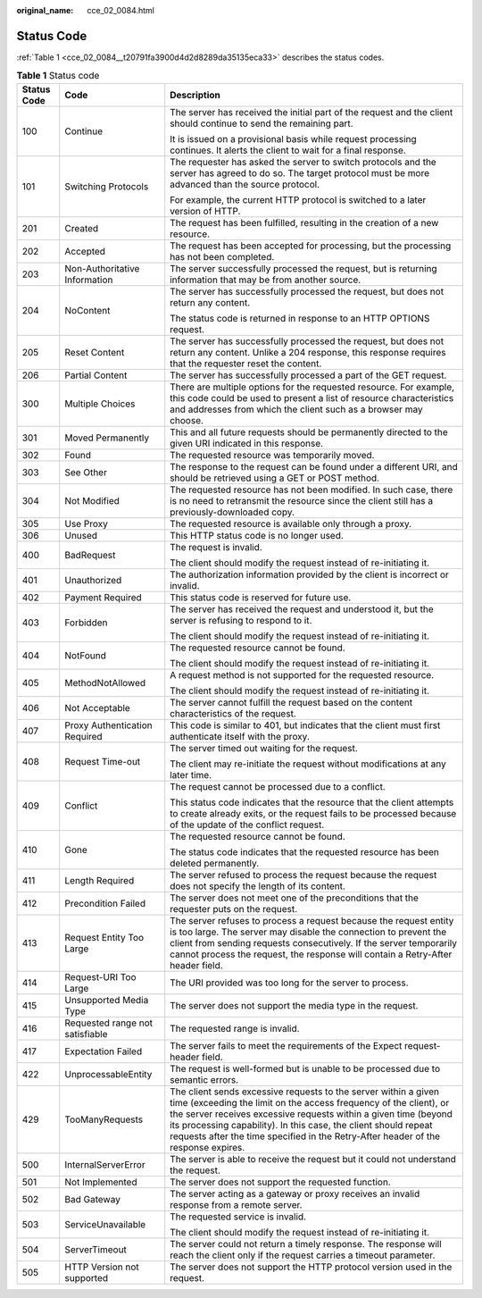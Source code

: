 :original_name: cce_02_0084.html

.. _cce_02_0084:

Status Code
===========

:ref:`Table 1 <cce_02_0084__t20791fa3900d4d2d8289da35135eca33>` describes the status codes.

.. _cce_02_0084__t20791fa3900d4d2d8289da35135eca33:

.. table:: **Table 1** Status code

   +-----------------------+---------------------------------+------------------------------------------------------------------------------------------------------------------------------------------------------------------------------------------------------------------------------------------------------------------------------------------------------------------------------------------------------------------+
   | Status Code           | Code                            | Description                                                                                                                                                                                                                                                                                                                                                      |
   +=======================+=================================+==================================================================================================================================================================================================================================================================================================================================================================+
   | 100                   | Continue                        | The server has received the initial part of the request and the client should continue to send the remaining part.                                                                                                                                                                                                                                               |
   |                       |                                 |                                                                                                                                                                                                                                                                                                                                                                  |
   |                       |                                 | It is issued on a provisional basis while request processing continues. It alerts the client to wait for a final response.                                                                                                                                                                                                                                       |
   +-----------------------+---------------------------------+------------------------------------------------------------------------------------------------------------------------------------------------------------------------------------------------------------------------------------------------------------------------------------------------------------------------------------------------------------------+
   | 101                   | Switching Protocols             | The requester has asked the server to switch protocols and the server has agreed to do so. The target protocol must be more advanced than the source protocol.                                                                                                                                                                                                   |
   |                       |                                 |                                                                                                                                                                                                                                                                                                                                                                  |
   |                       |                                 | For example, the current HTTP protocol is switched to a later version of HTTP.                                                                                                                                                                                                                                                                                   |
   +-----------------------+---------------------------------+------------------------------------------------------------------------------------------------------------------------------------------------------------------------------------------------------------------------------------------------------------------------------------------------------------------------------------------------------------------+
   | 201                   | Created                         | The request has been fulfilled, resulting in the creation of a new resource.                                                                                                                                                                                                                                                                                     |
   +-----------------------+---------------------------------+------------------------------------------------------------------------------------------------------------------------------------------------------------------------------------------------------------------------------------------------------------------------------------------------------------------------------------------------------------------+
   | 202                   | Accepted                        | The request has been accepted for processing, but the processing has not been completed.                                                                                                                                                                                                                                                                         |
   +-----------------------+---------------------------------+------------------------------------------------------------------------------------------------------------------------------------------------------------------------------------------------------------------------------------------------------------------------------------------------------------------------------------------------------------------+
   | 203                   | Non-Authoritative Information   | The server successfully processed the request, but is returning information that may be from another source.                                                                                                                                                                                                                                                     |
   +-----------------------+---------------------------------+------------------------------------------------------------------------------------------------------------------------------------------------------------------------------------------------------------------------------------------------------------------------------------------------------------------------------------------------------------------+
   | 204                   | NoContent                       | The server has successfully processed the request, but does not return any content.                                                                                                                                                                                                                                                                              |
   |                       |                                 |                                                                                                                                                                                                                                                                                                                                                                  |
   |                       |                                 | The status code is returned in response to an HTTP OPTIONS request.                                                                                                                                                                                                                                                                                              |
   +-----------------------+---------------------------------+------------------------------------------------------------------------------------------------------------------------------------------------------------------------------------------------------------------------------------------------------------------------------------------------------------------------------------------------------------------+
   | 205                   | Reset Content                   | The server has successfully processed the request, but does not return any content. Unlike a 204 response, this response requires that the requester reset the content.                                                                                                                                                                                          |
   +-----------------------+---------------------------------+------------------------------------------------------------------------------------------------------------------------------------------------------------------------------------------------------------------------------------------------------------------------------------------------------------------------------------------------------------------+
   | 206                   | Partial Content                 | The server has successfully processed a part of the GET request.                                                                                                                                                                                                                                                                                                 |
   +-----------------------+---------------------------------+------------------------------------------------------------------------------------------------------------------------------------------------------------------------------------------------------------------------------------------------------------------------------------------------------------------------------------------------------------------+
   | 300                   | Multiple Choices                | There are multiple options for the requested resource. For example, this code could be used to present a list of resource characteristics and addresses from which the client such as a browser may choose.                                                                                                                                                      |
   +-----------------------+---------------------------------+------------------------------------------------------------------------------------------------------------------------------------------------------------------------------------------------------------------------------------------------------------------------------------------------------------------------------------------------------------------+
   | 301                   | Moved Permanently               | This and all future requests should be permanently directed to the given URI indicated in this response.                                                                                                                                                                                                                                                         |
   +-----------------------+---------------------------------+------------------------------------------------------------------------------------------------------------------------------------------------------------------------------------------------------------------------------------------------------------------------------------------------------------------------------------------------------------------+
   | 302                   | Found                           | The requested resource was temporarily moved.                                                                                                                                                                                                                                                                                                                    |
   +-----------------------+---------------------------------+------------------------------------------------------------------------------------------------------------------------------------------------------------------------------------------------------------------------------------------------------------------------------------------------------------------------------------------------------------------+
   | 303                   | See Other                       | The response to the request can be found under a different URI, and should be retrieved using a GET or POST method.                                                                                                                                                                                                                                              |
   +-----------------------+---------------------------------+------------------------------------------------------------------------------------------------------------------------------------------------------------------------------------------------------------------------------------------------------------------------------------------------------------------------------------------------------------------+
   | 304                   | Not Modified                    | The requested resource has not been modified. In such case, there is no need to retransmit the resource since the client still has a previously-downloaded copy.                                                                                                                                                                                                 |
   +-----------------------+---------------------------------+------------------------------------------------------------------------------------------------------------------------------------------------------------------------------------------------------------------------------------------------------------------------------------------------------------------------------------------------------------------+
   | 305                   | Use Proxy                       | The requested resource is available only through a proxy.                                                                                                                                                                                                                                                                                                        |
   +-----------------------+---------------------------------+------------------------------------------------------------------------------------------------------------------------------------------------------------------------------------------------------------------------------------------------------------------------------------------------------------------------------------------------------------------+
   | 306                   | Unused                          | This HTTP status code is no longer used.                                                                                                                                                                                                                                                                                                                         |
   +-----------------------+---------------------------------+------------------------------------------------------------------------------------------------------------------------------------------------------------------------------------------------------------------------------------------------------------------------------------------------------------------------------------------------------------------+
   | 400                   | BadRequest                      | The request is invalid.                                                                                                                                                                                                                                                                                                                                          |
   |                       |                                 |                                                                                                                                                                                                                                                                                                                                                                  |
   |                       |                                 | The client should modify the request instead of re-initiating it.                                                                                                                                                                                                                                                                                                |
   +-----------------------+---------------------------------+------------------------------------------------------------------------------------------------------------------------------------------------------------------------------------------------------------------------------------------------------------------------------------------------------------------------------------------------------------------+
   | 401                   | Unauthorized                    | The authorization information provided by the client is incorrect or invalid.                                                                                                                                                                                                                                                                                    |
   +-----------------------+---------------------------------+------------------------------------------------------------------------------------------------------------------------------------------------------------------------------------------------------------------------------------------------------------------------------------------------------------------------------------------------------------------+
   | 402                   | Payment Required                | This status code is reserved for future use.                                                                                                                                                                                                                                                                                                                     |
   +-----------------------+---------------------------------+------------------------------------------------------------------------------------------------------------------------------------------------------------------------------------------------------------------------------------------------------------------------------------------------------------------------------------------------------------------+
   | 403                   | Forbidden                       | The server has received the request and understood it, but the server is refusing to respond to it.                                                                                                                                                                                                                                                              |
   |                       |                                 |                                                                                                                                                                                                                                                                                                                                                                  |
   |                       |                                 | The client should modify the request instead of re-initiating it.                                                                                                                                                                                                                                                                                                |
   +-----------------------+---------------------------------+------------------------------------------------------------------------------------------------------------------------------------------------------------------------------------------------------------------------------------------------------------------------------------------------------------------------------------------------------------------+
   | 404                   | NotFound                        | The requested resource cannot be found.                                                                                                                                                                                                                                                                                                                          |
   |                       |                                 |                                                                                                                                                                                                                                                                                                                                                                  |
   |                       |                                 | The client should modify the request instead of re-initiating it.                                                                                                                                                                                                                                                                                                |
   +-----------------------+---------------------------------+------------------------------------------------------------------------------------------------------------------------------------------------------------------------------------------------------------------------------------------------------------------------------------------------------------------------------------------------------------------+
   | 405                   | MethodNotAllowed                | A request method is not supported for the requested resource.                                                                                                                                                                                                                                                                                                    |
   |                       |                                 |                                                                                                                                                                                                                                                                                                                                                                  |
   |                       |                                 | The client should modify the request instead of re-initiating it.                                                                                                                                                                                                                                                                                                |
   +-----------------------+---------------------------------+------------------------------------------------------------------------------------------------------------------------------------------------------------------------------------------------------------------------------------------------------------------------------------------------------------------------------------------------------------------+
   | 406                   | Not Acceptable                  | The server cannot fulfill the request based on the content characteristics of the request.                                                                                                                                                                                                                                                                       |
   +-----------------------+---------------------------------+------------------------------------------------------------------------------------------------------------------------------------------------------------------------------------------------------------------------------------------------------------------------------------------------------------------------------------------------------------------+
   | 407                   | Proxy Authentication Required   | This code is similar to 401, but indicates that the client must first authenticate itself with the proxy.                                                                                                                                                                                                                                                        |
   +-----------------------+---------------------------------+------------------------------------------------------------------------------------------------------------------------------------------------------------------------------------------------------------------------------------------------------------------------------------------------------------------------------------------------------------------+
   | 408                   | Request Time-out                | The server timed out waiting for the request.                                                                                                                                                                                                                                                                                                                    |
   |                       |                                 |                                                                                                                                                                                                                                                                                                                                                                  |
   |                       |                                 | The client may re-initiate the request without modifications at any later time.                                                                                                                                                                                                                                                                                  |
   +-----------------------+---------------------------------+------------------------------------------------------------------------------------------------------------------------------------------------------------------------------------------------------------------------------------------------------------------------------------------------------------------------------------------------------------------+
   | 409                   | Conflict                        | The request cannot be processed due to a conflict.                                                                                                                                                                                                                                                                                                               |
   |                       |                                 |                                                                                                                                                                                                                                                                                                                                                                  |
   |                       |                                 | This status code indicates that the resource that the client attempts to create already exits, or the request fails to be processed because of the update of the conflict request.                                                                                                                                                                               |
   +-----------------------+---------------------------------+------------------------------------------------------------------------------------------------------------------------------------------------------------------------------------------------------------------------------------------------------------------------------------------------------------------------------------------------------------------+
   | 410                   | Gone                            | The requested resource cannot be found.                                                                                                                                                                                                                                                                                                                          |
   |                       |                                 |                                                                                                                                                                                                                                                                                                                                                                  |
   |                       |                                 | The status code indicates that the requested resource has been deleted permanently.                                                                                                                                                                                                                                                                              |
   +-----------------------+---------------------------------+------------------------------------------------------------------------------------------------------------------------------------------------------------------------------------------------------------------------------------------------------------------------------------------------------------------------------------------------------------------+
   | 411                   | Length Required                 | The server refused to process the request because the request does not specify the length of its content.                                                                                                                                                                                                                                                        |
   +-----------------------+---------------------------------+------------------------------------------------------------------------------------------------------------------------------------------------------------------------------------------------------------------------------------------------------------------------------------------------------------------------------------------------------------------+
   | 412                   | Precondition Failed             | The server does not meet one of the preconditions that the requester puts on the request.                                                                                                                                                                                                                                                                        |
   +-----------------------+---------------------------------+------------------------------------------------------------------------------------------------------------------------------------------------------------------------------------------------------------------------------------------------------------------------------------------------------------------------------------------------------------------+
   | 413                   | Request Entity Too Large        | The server refuses to process a request because the request entity is too large. The server may disable the connection to prevent the client from sending requests consecutively. If the server temporarily cannot process the request, the response will contain a Retry-After header field.                                                                    |
   +-----------------------+---------------------------------+------------------------------------------------------------------------------------------------------------------------------------------------------------------------------------------------------------------------------------------------------------------------------------------------------------------------------------------------------------------+
   | 414                   | Request-URI Too Large           | The URI provided was too long for the server to process.                                                                                                                                                                                                                                                                                                         |
   +-----------------------+---------------------------------+------------------------------------------------------------------------------------------------------------------------------------------------------------------------------------------------------------------------------------------------------------------------------------------------------------------------------------------------------------------+
   | 415                   | Unsupported Media Type          | The server does not support the media type in the request.                                                                                                                                                                                                                                                                                                       |
   +-----------------------+---------------------------------+------------------------------------------------------------------------------------------------------------------------------------------------------------------------------------------------------------------------------------------------------------------------------------------------------------------------------------------------------------------+
   | 416                   | Requested range not satisfiable | The requested range is invalid.                                                                                                                                                                                                                                                                                                                                  |
   +-----------------------+---------------------------------+------------------------------------------------------------------------------------------------------------------------------------------------------------------------------------------------------------------------------------------------------------------------------------------------------------------------------------------------------------------+
   | 417                   | Expectation Failed              | The server fails to meet the requirements of the Expect request-header field.                                                                                                                                                                                                                                                                                    |
   +-----------------------+---------------------------------+------------------------------------------------------------------------------------------------------------------------------------------------------------------------------------------------------------------------------------------------------------------------------------------------------------------------------------------------------------------+
   | 422                   | UnprocessableEntity             | The request is well-formed but is unable to be processed due to semantic errors.                                                                                                                                                                                                                                                                                 |
   +-----------------------+---------------------------------+------------------------------------------------------------------------------------------------------------------------------------------------------------------------------------------------------------------------------------------------------------------------------------------------------------------------------------------------------------------+
   | 429                   | TooManyRequests                 | The client sends excessive requests to the server within a given time (exceeding the limit on the access frequency of the client), or the server receives excessive requests within a given time (beyond its processing capability). In this case, the client should repeat requests after the time specified in the Retry-After header of the response expires. |
   +-----------------------+---------------------------------+------------------------------------------------------------------------------------------------------------------------------------------------------------------------------------------------------------------------------------------------------------------------------------------------------------------------------------------------------------------+
   | 500                   | InternalServerError             | The server is able to receive the request but it could not understand the request.                                                                                                                                                                                                                                                                               |
   +-----------------------+---------------------------------+------------------------------------------------------------------------------------------------------------------------------------------------------------------------------------------------------------------------------------------------------------------------------------------------------------------------------------------------------------------+
   | 501                   | Not Implemented                 | The server does not support the requested function.                                                                                                                                                                                                                                                                                                              |
   +-----------------------+---------------------------------+------------------------------------------------------------------------------------------------------------------------------------------------------------------------------------------------------------------------------------------------------------------------------------------------------------------------------------------------------------------+
   | 502                   | Bad Gateway                     | The server acting as a gateway or proxy receives an invalid response from a remote server.                                                                                                                                                                                                                                                                       |
   +-----------------------+---------------------------------+------------------------------------------------------------------------------------------------------------------------------------------------------------------------------------------------------------------------------------------------------------------------------------------------------------------------------------------------------------------+
   | 503                   | ServiceUnavailable              | The requested service is invalid.                                                                                                                                                                                                                                                                                                                                |
   |                       |                                 |                                                                                                                                                                                                                                                                                                                                                                  |
   |                       |                                 | The client should modify the request instead of re-initiating it.                                                                                                                                                                                                                                                                                                |
   +-----------------------+---------------------------------+------------------------------------------------------------------------------------------------------------------------------------------------------------------------------------------------------------------------------------------------------------------------------------------------------------------------------------------------------------------+
   | 504                   | ServerTimeout                   | The server could not return a timely response. The response will reach the client only if the request carries a timeout parameter.                                                                                                                                                                                                                               |
   +-----------------------+---------------------------------+------------------------------------------------------------------------------------------------------------------------------------------------------------------------------------------------------------------------------------------------------------------------------------------------------------------------------------------------------------------+
   | 505                   | HTTP Version not supported      | The server does not support the HTTP protocol version used in the request.                                                                                                                                                                                                                                                                                       |
   +-----------------------+---------------------------------+------------------------------------------------------------------------------------------------------------------------------------------------------------------------------------------------------------------------------------------------------------------------------------------------------------------------------------------------------------------+
